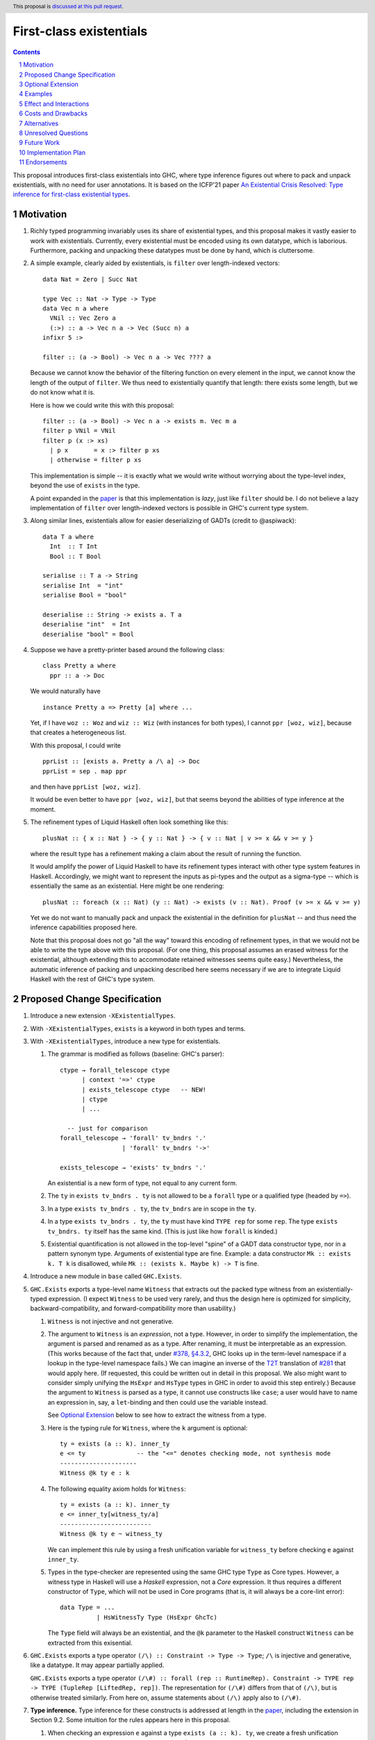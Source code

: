 First-class existentials
========================

.. author:: Richard Eisenberg
.. date-accepted::
.. ticket-url::
.. implemented::
.. highlight:: haskell
.. header:: This proposal is `discussed at this pull request <https://github.com/ghc-proposals/ghc-proposals/pull/473>`_.
.. contents::
.. sectnum::

This proposal introduces first-class existentials into GHC, where type
inference figures out where to pack and unpack existentials, with no need
for user annotations. It is based on the ICFP'21 paper `An Existential
Crisis Resolved: Type inference for first-class existential types <https://richarde.dev/papers/2021/exists/exists.pdf>`_.

.. _paper: https://richarde.dev/papers/2021/exists/exists.pdf
.. _`#270`: https://github.com/ghc-proposals/ghc-proposals/pull/270
.. _`#378`: https://github.com/ghc-proposals/ghc-proposals/pull/378
.. _`#285`: https://github.com/ghc-proposals/ghc-proposals/blob/master/proposals/0285-no-implicit-binds.rst
.. _`#281`: https://github.com/ghc-proposals/ghc-proposals/blob/master/proposals/0281-visible-forall.rst
.. _T2T: https://github.com/ghc-proposals/ghc-proposals/blob/master/proposals/0281-visible-forall.rst#t2t-mapping
.. _`#17934`: https://gitlab.haskell.org/ghc/ghc/-/issues/17934

Motivation
----------

1. Richly typed programming invariably uses its share of existential types,
   and this proposal makes it vastly easier to work with existentials.
   Currently, every existential must be encoded using its own datatype,
   which is laborious. Furthermore, packing and unpacking these datatypes
   must be done by hand, which is cluttersome.

   .. _filter:

#. A simple example, clearly aided by existentials, is ``filter`` over
   length-indexed vectors::

     data Nat = Zero | Succ Nat

     type Vec :: Nat -> Type -> Type
     data Vec n a where
       VNil :: Vec Zero a
       (:>) :: a -> Vec n a -> Vec (Succ n) a
     infixr 5 :>

     filter :: (a -> Bool) -> Vec n a -> Vec ???? a

   Because we cannot know the behavior of the filtering function on every
   element in the input, we cannot know the length of the output of ``filter``.
   We thus need to existentially quantify that length: there exists some length,
   but we do not know what it is.

   Here is how we could write this with this proposal::

     filter :: (a -> Bool) -> Vec n a -> exists m. Vec m a
     filter p VNil = VNil
     filter p (x :> xs)
       | p x       = x :> filter p xs
       | otherwise = filter p xs

   This implementation is simple -- it is exactly what we would write
   without worrying about the type-level index, beyond the use of ``exists``
   in the type.

   A point expanded in the `paper`_ is that this implementation is *lazy*,
   just like ``filter`` should be. I do not believe a lazy implementation
   of ``filter`` over length-indexed vectors is possible in GHC's current
   type system.

#. Along similar lines, existentials allow for easier deserializing of
   GADTs (credit to @aspiwack)::

     data T a where
       Int  :: T Int
       Bool :: T Bool

     serialise :: T a -> String
     serialise Int  = "int"
     serialise Bool = "bool"

     deserialise :: String -> exists a. T a
     deserialise "int"  = Int
     deserialise "bool" = Bool

#. Suppose we have a pretty-printer based around the following class::

     class Pretty a where
       ppr :: a -> Doc

   We would naturally have ::

     instance Pretty a => Pretty [a] where ...

   Yet, if I have ``woz :: Woz`` and ``wiz :: Wiz`` (with instances for
   both types), I cannot ``ppr [woz, wiz]``, because that creates a
   heterogeneous list.

   With this proposal, I could write ::

     pprList :: [exists a. Pretty a /\ a] -> Doc
     pprList = sep . map ppr

   and then have ``pprList [woz, wiz]``.

   It would be even better to have ``ppr [woz, wiz]``, but that seems
   beyond the abilities of type inference at the moment.

#. The refinement types of Liquid Haskell often look something like this::

     plusNat :: { x :: Nat } -> { y :: Nat } -> { v :: Nat | v >= x && v >= y }

   where the result type has a refinement making a claim about the result
   of running the function.

   It would amplify the power of Liquid Haskell to have its refinement types
   interact with other type system features in Haskell. Accordingly, we might
   want to represent the inputs as pi-types and the output as a sigma-type --
   which is essentially the same as an existential. Here might be one rendering::

     plusNat :: foreach (x :: Nat) (y :: Nat) -> exists (v :: Nat). Proof (v >= x && v >= y)

   Yet we do not want to manually pack and unpack the existential in the
   definition for ``plusNat`` -- and thus need the inference capabilities proposed
   here.

   Note that this proposal does not go "all the way" toward this encoding of
   refinement types, in that we would not be able to write the type above with
   this proposal. (For one thing, this proposal assumes an erased witness for the
   existential, although extending this to accommodate retained witnesses seems
   quite easy.) Nevertheless, the automatic inference of packing and unpacking
   described here seems necessary if we are to integrate Liquid Haskell with the
   rest of GHC's type system.

Proposed Change Specification
-----------------------------

1. Introduce a new extension ``-XExistentialTypes``.

#. With ``-XExistentialTypes``, ``exists`` is a keyword in both
   types and terms.

#. With ``-XExistentialTypes``, introduce a new type for existentials.

   1. The grammar is modified as follows (baseline: GHC's parser)::

        ctype → forall_telescope ctype
              | context '=>' ctype
              | exists_telescope ctype   -- NEW!
              | ctype
              | ...

          -- just for comparison
        forall_telescope → 'forall' tv_bndrs '.'
                         | 'forall' tv_bndrs '->'

        exists_telescope → 'exists' tv_bndrs '.'

      An existential is a new form of type, not equal to any current form.

   #. The ``ty`` in ``exists tv_bndrs . ty`` is not allowed to be a
      ``forall`` type or a qualified type (headed by ``=>``).

   #. In a type ``exists tv_bndrs . ty``, the ``tv_bndrs`` are in scope
      in the ``ty``.

   #. In a type ``exists tv_bndrs . ty``, the ``ty`` must have kind
      ``TYPE rep`` for some ``rep``. The type ``exists tv_bndrs. ty`` itself
      has the same kind. (This is just like how ``forall`` is kinded.)

   #. Existential quantification is not allowed in the top-level "spine" of
      a GADT data constructor type, nor in a pattern synonym type. Arguments
      of existential type are fine. Example: a data constructor ``Mk :: exists k. T k``
      is disallowed, while ``Mk :: (exists k. Maybe k) -> T`` is fine.

#. Introduce a new module in ``base`` called ``GHC.Exists``.

#. ``GHC.Exists`` exports a type-level name ``Witness`` that extracts
   out the packed type witness from an existentially-typed expression.
   (I expect ``Witness`` to be used very rarely, and thus the design here
   is optimized for simplicity, backward-compatibility, and forward-compatibility
   more than usability.)

   1. ``Witness`` is not injective and not generative.

   #. The argument to ``Witness`` is an *expression*, not a type. However, in order
      to simplify the implementation, the argument is parsed and renamed as
      as a type. After renaming, it must be interpretable as an expression.
      (This works because of the fact that, under `#378, §4.3.2 <https://github.com/ghc-proposals/ghc-proposals/blob/master/proposals/0378-dependent-type-design.rst#changes-to-support-dependent-types>`_,
      GHC looks up in the term-level namespace if a lookup in the type-level namespace
      fails.)
      We can imagine an inverse of the T2T_ translation of `#281`_ that would apply
      here. (If requested, this could be written out in detail in this proposal.
      We also might want to consider simply unifying the ``HsExpr`` and ``HsType``
      types in GHC in order to avoid this step entirely.)
      Because the argument to ``Witness`` is parsed as a type, it cannot use constructs
      like ``case``; a user would have to name an expression in, say, a ``let``-binding
      and then could use the variable instead.

      See `Optional Extension`_ below to see how to extract the witness from a type.

   #. Here is the typing rule for ``Witness``, where the ``k`` argument is optional::

        ty = exists (a :: k). inner_ty
        e <= ty              -- the "<=" denotes checking mode, not synthesis mode
        ---------------------
        Witness @k ty e : k

   #. The following equality axiom holds for ``Witness``::

        ty = exists (a :: k). inner_ty
        e <= inner_ty[witness_ty/a]
        -------------------------
        Witness @k ty e ~ witness_ty

      We can implement this rule by using a fresh unification variable
      for ``witness_ty`` before checking ``e`` against ``inner_ty``.

   #. Types in the type-checker are represented using the same GHC type ``Type``
      as Core types. However, a witness type in Haskell will use a *Haskell*
      expression, not a *Core* expression. It thus requires a different constructor
      of ``Type``, which will not be used in Core programs (that is, it will always
      be a core-lint error)::

        data Type = ...
                  | HsWitnessTy Type (HsExpr GhcTc)

      The ``Type`` field will always be an existential, and the ``@k`` parameter
      to the Haskell construct ``Witness`` can be extracted from this exisential.

#. ``GHC.Exists`` exports a type operator ``(/\) :: Constraint -> Type -> Type``;
   ``/\`` is injective and generative, like a datatype. It may appear partially
   applied.

   ``GHC.Exists`` exports a type operator ``(/\#) :: forall (rep :: RuntimeRep). Constraint -> TYPE rep -> TYPE (TupleRep [LiftedRep, rep])``.
   The representation for ``(/\#)`` differs from that of ``(/\)``, but is otherwise treated similarly.
   From here on, assume statements about ``(/\)`` apply also to ``(/\#)``.

#. **Type inference.** Type inference for these constructs is addressed at length in the paper_, including
   the extension in Section 9.2. Some
   intuition for the rules appears here in this proposal.

   1. When checking an expression ``e`` against a type ``exists (a :: k). ty``, we create a fresh unification
      variable ``α :: k`` and check ``e`` against ``ty[α/a]``. (This is reflected in rule ``Gen`` at the top
      of Fig. 4 of the paper_.) Here is the rule, with desugaring into Core (referencing new Core constructs
      introduced below)::

        (α :: k) fresh
        Γ ⊢ e <= ty[α/a] ~> e'
        -----------------------------------------------
        Γ ⊢ e <= exists (a :: k). ty ~> Pack α e' a ty

   #. When checking an expression ``e`` against a type ``C /\ ty``, continue by checking ``e`` against ``ty``,
      emitting ``C`` as a wanted. That is, we must be able to satisfy the constraint ``C`` in order to accept
      ``e`` as type ``C /\ ty``. (This is reflected in rule ``GenQualified`` in Fig. 11 of the paper_.) ::

        Γ ⊩ C ~> dict
        Γ ⊢ e <= ty ~> e'
        ----------------------------------------
        Γ ⊢ e <= C /\ ty ~> Mk/\ @C @ty dict e'

   #. When inferring the type of an expression ``e``, if that type is ``exists (a :: k). ty``, then rewrite
      that type to become ``ty[Witness @k (exists (a :: k). ty) e/a]``. (This is rule ``IExist`` in Fig. 5
      of the paper_.) ::

        Γ ⊢ e => exists (a :: k). ty ~> e'
        -------------------------------------------
        Γ ⊢ e => ty[Witness @k ty e / a] ~> Open e'

   #. When inferring the type of an expression ``e``, if that type is ``C /\ ty``, then rewrite that
      type to become ``ty`` and assume ``C`` as a given, available for use anywhere in the innermost
      case-match or lambda, including invisible lambdas as introduced in the argument to a function
      with a higher-rank type. (This is rule ``IGiven`` in Fig. 11 of the paper_.) Use of such a given
      may have a surprising influence on runtime behavior, see Ambiguity_, below. ::

        Γ ⊢ e => C /\ ty ~> e'   -- adding C to the environment not modeled here
        ----------------------
        Γ ⊢ e => ty ~> sndC e'

      See also the ``toVec`` example `below <#toVec>`_.

   #. When inferring the type of a ``let`` expression, substitute the bound term variables appearing in
      the type of the expression with their known right-hand sides. (This is rule ``Let`` in Fig. 4 of the
      paper_.) See an `example <#let-subst>`_ below. This is necessary in order to ensure that types do
      not mention out-of-scope term variables. However, the approach in the paper is insufficient
      to handle recursive ``let``\ s, so we do this::

        Γ ⊢ e1 => t1 ~> e1'
        Γ, x:t1 ⊢ e2 <=> t2 ~> e2'
        y fresh
        --------------------------------------------------------------------
        Γ ⊢ let x = e1 in e2 <=> t2[let y = e1 in y/x] ~> let x = e1' in e2'

      Though the rule is stated with only one variable, we can generalize this straightforwardly
      to handle multiple variables, tuples in the body of the ``let``. See the corresponding
      `core rule <#let-core-rule>`_ for more info.

   #. When inferring the type of a lambda-expression or ``case``, we existentially quantify over
      any ``Witness`` type in the result that mentions a locally bound variable. (Otherwise, the type
      of the construct would mention an out-of-scope term variable.)

      (See the paper for the typing rule. This is ``iAbs`` in Fig. 4. Elaboration is ``Elab-iAbs`` in Appendix
      A of the extended version of the paper. See also the relevant `example <#existential-wrapping>`_.)

#. ``GHC.Exists`` exports ::

     discardEvidence :: (() => c /\ a) -> a
     discardEvidence x = x

   This function effectively prevents the evidence for ``c`` from being used. Note that
   it has a (trivially) higher-rank type, so that GHC introduces an invisible lambda around
   its argument. Without this invisible lambda, the given would "escape" and be usable.

   The ``discardEvidence`` function itself is completely ordinary and could be defined by
   users, but the small unexpected twist in its type (and its general usefulness) suggests
   it should be ``GHC.Exists``.

#. **Core language.** There are several modifications to the Core language necessary to
   support this proposal. The notes here echo the design in the paper_, Section 5.

   1. The ``exists`` type would need to be added to Core as a new constructor of ``Type``::

        | ExistsTy TyVar Type
          -- typing rule:
          -- Γ ⊢ ki : Type
          -- Γ, tv:ki ⊢ inner_ty : TYPE rep
          -- tv # rep
          -- ------------------------------------
          -- Γ ⊢ ExistsTy (tv:ki) inner_ty : TYPE rep

   #. The ``Witness`` type would need to be added to Core as a new constructor of ``Type``::

        | WitnessTy CoreExpr
          -- typing rule:
          -- Γ ⊢ e : exists (a :: ki). inner_ty
          -- --------------------
          -- Γ ⊢ WitnessTy e : ki

      Note that this embeds expressions in types.

   #. While packing and opening existentials is implicit in Haskell, it is explicit in Core,
      using these two new constructors of ``Expr b``::

        | Pack Type (Expr b) TyVar Type
          -- typing rule:
          -- Γ ⊢ witness_ty : ki
          -- Γ ⊢ exists (bound_tv :: ki). inner_ty : TYPE rep
          -- Γ ⊢ expr : inner_ty[witness_ty/bound_tv]
          -- -----------------------------------------------------------------------
          -- Γ ⊢ Pack witness_ty expr (bound_tv:ki) inner_ty : exists bound_tv. inner_ty

        | Open (Expr b)
          -- typing rule:
          -- Γ ⊢ expr : exists (a :: k). inner_ty
          -- -------------------------------------------------------------------------
          -- Γ ⊢ Open expr : inner_ty[Witness @k (exists (a :: k). inner_ty) expr / a]

      These typing rule are ``CE-Pack`` and ``CE-Open`` from Fig. 7 of the paper_.

   #. Constructs in Core that bind terms need to update their typing rules to check for
      skolem escape. For example, here is the updated rule for lambda::

        Γ ⊢ ty1 : TYPE rep
        rep is a monomorphic representation
        Γ, (var:ty1) ⊢ expr : ty2
        var # ty2            -- this is the new check
        ------------------------------
        Γ ⊢ Lam (var:ty1) expr : ty1 -> ty2

      Similar changes will be necessary for case alternatives. See ``CE-Abs``
      in Fig. 7 of the paper_.

      .. _let-core-rule:

   #. The typing rule for ``Let`` would have to be changed to use a substitution in the type,
      just like in Haskell::

        Γ, binds ⊢ e : t
        --------------------------------------------------------------------
        Γ ⊢ Let binds e : t[πi (Let binds (mkTuple boundVars)) / boundVar_i]

      The idea in this rule is that, suppose the ``Let`` binds ``x`` and ``y`` (in a mutually
      recursive way). Then, we substitute ``fst (Let binds (x, y))`` for ``x`` and
      ``snd (Let binds (x, y))`` for ``y``.

   #. We need to add a new coercion form to allow for an interpretation for ``Witness``.
      This would be the new constructor for ``Coercion``::

        | WitnessPackCo Type CoreExpr TyVar Type
          -- typing rule:
          -- Γ ⊢ Pack witness_ty expr (bound_tv:ki) inner_ty : exists (bound_tv :: ki). inner_ty
          -- ------------------------------------------------------------------------------------------------------------------------
          -- Γ ⊢ WitnessPackCo witness_ty expr (bound_tv:ki) inner_ty : Witness witness_ty expr (bound_tv:ki) inner_ty ~# witness_ty

      See ``CG-ProjPack`` from Fig. 7 of the paper_.

   #. Several new coercion forms are necessary in order to support ``liftCoSubst``.
      These are all added to ``Coercion``::

        | ExistsCo TyVar Coercion    -- lifts ExistsTy
        | WitnessCo ExprCoercion     -- lifts WitnessTy

        data ExprCoercion                -- witnesses the equality between two expressions
          = GReflEC CoreExpr CoercionR
            -- typing rule:
            -- Γ ⊢ expr |> co : ty
            -- ------------------------------------------
            -- Γ ⊢ GReflEC expr co : expr ~ (expr |> co)

          | TransformEC CoreExpr CoreExpr String
            -- typing rule:
            -- Γ ⊢ e1 : ty
            -- Γ ⊢ e2 : ty
            -- --------------------------------------
            -- Γ ⊢ TransformEC e1 e2 reason : e1 ~ e2

      The ``TransformEC`` form allows us to create coercions witnessing the equality of
      any two expressions. The idea is that we use this when we need to prove that an
      optimization GHC performs is sound. We put the name of the optimization in the
      carried string. Perhaps in the future, this will become more principled.

   #. The ``InstCo`` and ``NthCo`` coercion forms now work on ``ExistsTy`` analogously
      to how they work on ``ForAllTy``.

   #. There is no way to decompose a ``WitnessCo`` or an ``ExprCoercion``.
      This stops the generality of ``TransformEC`` from "leaking" other type
      equalities.

   #. Suppose ``f args :: C /\ ty`` and the constraint ``C`` is used. GHC will then
      generate bindings that look like ::

        let result :: C /\ ty
            result = f args

            dictC :: C
            dictC = fstC result   -- fstC :: forall c ty. c /\ ty -> c

      in its evidence bindings. Note the separate binding for ``result``. This will
      mean that multiple uses of ``f args`` in the body of a function will get commoned
      up during optimization. This is important in order to avoid unexpected repeated
      evaluation of ``f args`` due to the use of ``C``.

   .. _Ambiguity:

#. **Ambiguity.** When a function call ``f args`` returns a dictionary (with ``/\``),
   any use of that dictionary will require evaluating ``f args``. If multiple such
   expressions return dictionaries of the same type (and the dictionary gets used),
   it is now unclear which expression to evaluate. Here is a contrived example::

     manufacture :: forall a. Int -> Show a /\ ()
     manufacture = ...

     ambig :: forall a. a -> String
     ambig x = let () = manufacture @a 1
                   () = manufacture @a 2
               in show x

   The use of ``show x`` requires a ``Show a`` dictionary, but there are two possible
   such dictionaries: one in the result of ``manufacture @a 1`` and the other in the
   result of ``manufacture @a 2``. Even if these dictionaries are computationally
   identical (that is, coherent), the two calls to ``manufacture`` might have different
   side effects (such as running time or exceptions thrown). Interestingly, neither call to
   ``manufacture`` would be evaluated without the use of the dictionary, because ``let``
   is lazy.

   Accordingly, if there are multiple givens arising from ``/\`` that could solve a wanted,
   we choose none of them. If there are no other ways of solving the wanted, then the
   user's program is rejected. Alternatively, we could work this new flavor of given
   into the scheme outlined in `#17934`_.

#. **Compilation.** The new ``Pack`` and ``Open`` constructs can be erased entirely
   during code generation. This is why the representation of ``exists (a :: k). ty``
   is the same as the representation of ``ty``. This is exactly the same as the treatment
   of ``forall`` and type application.

Optional Extension
------------------

Extend the treatment of existentials to work in types. (Do *not* extend the treatment
of constraints with ``/\``.) This would affect the kind
inference algorithm analogously to the effects on the type inference algorithm above.
The only complication is that we would need ``TWitness`` instead of ``Witness``.
A ``TWitness`` accepts a type, not an expression. (In the glorious future of Dependent
Haskell, ``TWitness`` becomes a synonym for ``Witness``.)

Supporting this feature would require yet more extensions to Core:
* ``PackTy`` and ``OpenTy`` in ``Type``, analogous to ``Pack`` and ``Open`` in ``Expr``.
* ``TWitness`` in ``Type``, analogous to ``Witness``.
* ``TWitnessPackCo`` and ``TWitnessCo`` in ``Coercion``, analogous to ``WitnessPackCo`` and ``WitnessCo``.

I would prefer not to have this extension, but save type-level support for packing
and opening existentials until we have proper dependent types.

Examples
--------

1. See the filter_ example, above.

   .. _toVec:

#. ::

     toVec :: [a] -> exists n. KnownNat n /\ Vec n a
     toVec []     = VNil
     toVec (x:xs) = x :> toVec xs

     -- NB: requires inputs to have the same length
     zipWithV :: (a -> b -> c) -> Vec n a -> Vec n b -> Vec n c
     zipWithV = ...

     -- from GHC.TypeLits:
     sameNat :: forall a b proxy1 proxy2. (KnownNat a, KnownNat b) => proxy1 a -> proxy2 b -> Maybe (a :~: b)

     -- returns first argument iff its length matches that of the second, in O(1) time
     sameLengthAs :: forall m n a b. (KnownNat m, KnownNat n) => Vec m a -> Vec n b -> Maybe (Vec n a)
     sameLengthAs v1 _ = do Refl <- sameNat @m @n Proxy Proxy
                            return v1

     frob :: (a -> b -> c) -> [a] -> [b] -> exists n. Maybe (Vec n c)
     frob f as bs = do let as' = toVec as
                           bs' = toVec bs   -- we need the KnownNat constraints from these calls to
                                            -- toVec to be available for sameLength. Thus, changing
                                            -- to `bs' = case () of _ -> toVec bs` would not work,
                                            -- because constraints from /\ float out only to the
                                            -- nearest enclosing lambda or case.
                       as'' <- sameLengthAs as' bs'
                       return (zipWithV f as'' bs')

#. Imagine this within GHC::

     -- in GHC.Utils.Outputable
     sep :: [SDoc] -> SDoc
     ppr :: Outputable a => a -> SDoc

     pprs :: [exists a. Outputable a /\ a] -> SDoc
     pprs = sep . map (\x -> ppr x)   -- eta-expansion necessary in order to unpack the existential

     someTypecheckingFunction a b c d e f = do ...
                                               traceTc "herald" (pprs [a, b, c, d, e, f])
                                               -- today, we'd need [ppr a, ppr b, ppr c, ppr d, ppr e, ppr f],
                                               -- which is cluttersome.
                                               ...

     -- in Core, because @nomeata asked me to:
     (.) :: forall a b c. (b -> c) -> (a -> b) -> a -> c
     map :: forall a b. (a -> b) -> [a] -> [b]
     pprs :: [exists a. Outputable a /\ a] -> SDoc
     pprs = (.) @[exists a. Outputable a /\ a] @[SDoc] @SDoc
                sep
                (map @(exists a. Outputable a /\ a) @SDoc (\ (x :: exists a. Outputable a /\ a) -> let cpair = Open x in
                                                                                                   ppr @(Witness x) @$(fstC cpair) (sndC cpair)))
       -- fstC extracts out the dictionary from /\
       -- sndC extracts out the payload from /\
       -- @$ denotes dictionary application

#. These pairs are interchangeable (ignoring the possibility of type applications) (credit to @Icelandjack)::

     length :: forall a. [a] -> Int
            :: (exists a. [a]) -> Int

     length :: forall f a. Foldable f => f a -> Int
            :: (exists f a. Foldable f /\ f a) -> Int

     const :: forall a b. a -> b -> a
           :: forall a. a -> (exists b. b) -> a

   That said, I expect we would continue to use the former types rather than the latter, which do
   not seem to offer a benefit.

   .. _existential-wrapping:

#. Example around the existential wrapping in lambda and ``case``::

     f xs = toVec xs
       -- naively, this would infer f :: [a] -> Vec (Witness (exists n. Vec n a) (toVec xs)) a,
       -- which mentions out-of-scope xs. Instead, it will actually infer f :: [a] -> exists b. Vec b a,
       -- quite happily.

   .. _let-subst:

#. Example around substituting the result of a ``let``::

     mk :: Bool -> exists a. (a, a -> Int)
     example = (let x = mk True in snd x) (fst (mk True))

   Without the substitution, that would not type-check.

Effect and Interactions
-----------------------

1. Programming with existentials is now straightforward and uncluttered. This
   would, in turn, make it easier to write programs with more compile-time
   verification of invariants.

#. Existential quantification can be erased. Currently it requires boxing, and so
   using an existential may have an impact on the running time of a program.
   It is a goal of mine that extra compile-time verification should never have
   a cost at run-time, and this gets us one step closer to that goal.

#. Laziness can be preserved. Currently, operating on existentially quantified values
   requires forcing them. This is important in applications like ``filter``.

#. With these existentials in place, it is a small step to allow existentials in newtypes,
   finally addressing long-time feature request `#1965 <https://gitlab.haskell.org/ghc/ghc/-/issues/1965>`_.

#. With either this feature or existential newtypes, a few library types that are currently
   datatypes could be converted to newtypes. (Example: convert
   ``data SomeTypeRep where SomeTypeRep :: forall k (a :: k). TypeRep a -> SomeTypeRep`` to
   become ``newtype SomeTypeRep = SomeTypeRep (exists k (a :: k). TypeRep a)``.) This would
   give a performance improvement to users who do not use this feature directly.

#. This proposal does not currently interact with datatype-based existentials (as they have
   existed since the inclusion of GADTs in GHC). It might be desirable for ``Witness`` to work
   on legacy existentials. However, this is left as future work.

#. This proposal depends on the behavior from `#378`_ around namespace lookup.
   Other than perhaps a change in error messages, this change does not affect
   the set of programs that GHC accepts or the meanings of any program. In
   particular, this rule does *not* change GHC's implicit binding of unbound
   type-level lower-case names. To trigger the new behavior, the lower-case
   name would be used in a context where there is no implicit binding, such as
   in a signature with an explicit ``forall`` (according to the forall-or-nothing
   rule) or with ``-XNoImplicitForAll`` from `#285`_.

#. Because expressions now appear in types, any transformation GHC makes on
   terms (i.e. optimizations) might now change types. (Specifically, if the
   expression in an ``Open`` expression is optimized, its type changes.) GHC
   would then have to relate the old expression with the new one via a
   ``TransformEC`` expression-coercion -- which is why that constructor is
   so general. (It is used essentially to assert the correctness of the
   optimization.)

   One particular wrinkle is that the optimization may eliminate the usage
   of some free variable, and then the expression might be subject to floating.
   Because of the ability to substitute in the types of a ``let`` expression,
   the appearance of a locally bound variable in a ``TransformEC`` need not
   stop floating. Just float out and replace the variable with its right-hand
   side.

#. The new skolem-escape premise to the typing rule for lambdas will have
   to be respected as GHC optimizes programs. In particular, GHC sometimes
   lambda-lifts, and so this side condition will have to be checked; if it's
   not satisfied, then GHC may have to add a ``Pack`` in order to "hide" a
   variable that's falling out of scope. This does not seem hard to check or
   recover from, but it is something in this proposal that will effect other
   parts of GHC.

#. This proposal includes adding ``HsWitnessTy :: Type -> HsExpr GhcTc -> Type``
   as a data constructor of ``Type``. This could have deleterious effects
   on the module system within GHC, forcing a dependency from the core language
   on the Haskell syntax tree. An alternative implementation approach would
   be to separate ``TcType`` (the types used in the type-checker) from ``Type``
   (Core types). (Right now, we have ``type TcType = Type``.) Then, ``TcType``
   would have the new constructor, and ``Type`` would be unsullied. Separating
   ``TcType`` from ``Type`` would have other happy effects, fully separating
   proper Core ``TyVar``\ s from type-checker ``TcTyVar``\ s. We might also
   imagine adding more information to ``TcType`` to allow it to pretty-print
   according to how a user entered a type (e.g. print ``Int `Either` Bool``
   if that's what the user wrote; we cannot do this now).

Costs and Drawbacks
-------------------

1. This is a significant change, including somewhat invasive changes to Core,
   with expression variables appearing in types. The paper_ proves that these
   changes are type-safe, but changing Core is always a reason for pause.

#. No language has a feature like this yet. It is possible that it will not
   be so easy to use in practice. It may take an iteration or two before we
   settle on just the right presentation to users.

..
    This proposal includes no way of eta-expanding an existential. For example,
    if I know that ``expr :: (a, b)``, then I can rewrite ``expr`` as
    ``(fst expr, snd expr)``. If I know that ``expr :: Bool``, then I can
    rewrite ``expr`` as ``if expr then True else False`` or ``case expr of True -> True; False -> False``.
    On the other hand, if I know that ``expr :: exists a. ty``,

#. A key step in the proof that this all holds water is that Haskell is a
   *pure* language. This is necessary when we assert reflexivity of type
   equality. Suppose we have ::

     mk :: Bool -> exists a. (a, a -> Int)
     mk True  = (5, id)
     mk False = (False, \ b -> if b then 1 else 0)

   and I have ``x :: Witness (exists a. (a, a -> Int) (mk (some big expression))``. If
   ``some big expression`` were sometimes ``True`` and sometimes ``False``, then ``x``
   does not know what type it has, and we could coerce between ``Int`` and ``Bool``: bad.
   Haskell's purity saves us from this dire fate.

   However, of course, Haskell isn't purely pure. The fact that type safety
   now depends on purity (instead of the usual situation: purity resting upon
   type safety\ :sup:`[induction principle needed]`) means that the usual
   sources of impurity can cause fresh havoc. Let's look at them:

   1. *Non-termination.* What if ``expr`` in ``Witness (exists a. ty) expr`` fails
      to terminate? No problem. We can extract its witness in finite time, and even
      build expressions of that type. In other words ``Witness (exists a. ty) expr``
      is still a completely valid type. This works because types are erased, anyway,
      and so the actual type packed (at t=infinity) in ``expr`` is unnecessary
      in order to make any decisions at compile-time or run-time.

   #. *Exceptions.* What if ``expr`` in ``Witness (exists a. ty) expr`` throws
      an exception during evaluation? No problem, for the same reason that
      non-termination is no problem. After all, we can view an exception as a
      special case of non-termination, where the computer does you the courtesy
      of informing you of a problem in finite time.

   #. ``unsafePerformIO``. This one is actually problematic. If ``some big expression``
      in the little example above is non-deterministic (say, through a use
      of ``unsafePerformIO``), then
      ``snd (mk (some big expression)) (fst (mk (some big expression)))``
      might apply a function expecting an ``Int`` to a ``Bool`` value.
      That's bad. This doesn't technically make ``unsafePerformIO``
      less safe than it was previously, because you can use it to
      implement ``unsafeCoerce`` by using polymorphic references.
      That said, the treatment of existentials proposed here widens
      the hole in the type system somehow.


Alternatives
------------

1. The current proposal allows the argument to ``Witness`` to be an arbitrary
   expression. We could imagine a restriction requiring this to be a variable,
   not an expression. This would mean that users would have to manually bind
   the results of function calls that return existentials.

   I do not favor this restriction, but it is plausible.

#. We could imagine just adding ``exists`` without ``/\`` (using e.g. ``Dict``
   to accomplish the goal of ``/\``). However, I think these features go nicely
   together: would we want ``forall`` without ``=>``?

#. Is ``/\`` a bad name? It has a name-clash with the widely used ``lattices``
   package (though that package uses the name in the term-level namespace), and
   it looks symmetrical, though it is not. An alternative might be ::

     SuchThat :: Type -> Constraint -> Type

   expected to be used infix. This would mean we have e.g.
   ``pprs :: [exists a. a `SuchThat` Outputable a] -> SDoc``. I don't love that
   the ordering between the constraint and the type is opposite to that of ``=>``,
   but maybe that's OK.

   Other ideas proposed on the GitHub thread:

   * ``//\`` (where the double-slash is meant to evoke the two lines of the ``=`` in ``=>``)
   * ``=/\`` (the equals comes from ``=>`` again)
   * ``=&``

#. An alternative approach to having expressions in ``Witness`` (scary! expressions in types!)
   would be to have only expression *variables* in ``Witness``. However, given the type of
   ``Open``, this would also mean that ``Open`` would be restricted to take only variables.
   In turn, this means that we lose a notion of substitution over expressions: we no longer
   can understand Core via a simple operational semantics, stepping one expression to
   another.

   Worse, this doesn't actually solve the problem of expressions in types.
   Suppose we have the expression ``(let y = expr in \ x -> ... Open y ...) 5``.
   Inlining ``y`` will allow for β-reduction. But we can't substitute in the
   ``Open``, so we get ``(\ x -> ... let y = expr in Open y ...) 5``. But what
   is the type of ``let y = expr in Open y``? The naive answer of
   ``Witness y`` is no good, because ``y`` is out of scope outside the ``let``.
   The only answer is ``Witness expr``, but that's no good, because we wanted to eliminate
   expressions in types, and that's an expression in a type.

   So, this approach would have to carefully keep the ``let`` far enough away from the
   ``Open`` so that the type of the body of the ``let`` does not mention any of the
   variables bound by the ``let``. At this point, though, we've simply invented
   an ``unpack`` operation, which must be placed high enough in the syntax tree
   to cover all the places where the unpacked existential witness is used.

   Let's explore ``unpack`` a bit. If GHC used ``unpack`` instead of ``open``, then
   it would have to infer where in the syntax tree to put the ``unpack``. Suppose it
   could do so, perhaps just by giving the ``unpack`` as large a scope as possible.
   Now, though, we have to make absolutely sure that ``unpack`` is *lazy*, because we're
   inserting it automatically. Furthermore, we would need the construct to be lazy
   to get some of the advantages of the approach proposed here (namely, the ``filter``
   example). I don't know how to design a lazy ``unpack`` and prove it type-safe.
   In the process of writing the paper, we considered this alternative, but deemed
   it too hard a route. See Aside 1 (page 4) in the paper_.

   Is lazy ``unpack`` possible? Perhaps. Would it keep expressions out of types?
   Yes. Yet it seems less flexible than the approach described here, where existentials
   can simply be opened where they need to be, without any advanced directive.


Unresolved Questions
--------------------

1. Should this happen before or after we have dependent types? Maybe the effort put
   into designing/implementing this would be better spend doing dependent types.
   I think this is largely orthogonal to dependent types; it's not clear which one
   would be easier to implement first. I think this one is easier, and could plausibly
   let us gain experience with expressions in types without the major changes inherent
   in supporting dependent types in full, but it's not obvious.

Future Work
-----------

1. An earlier version of this proposal had these extra rules around type inference:

   1. When trying to satisfy a class constraint ``[W] C (exists (a :: k). ty)``, instead solve
      ``[W] forall (a :: k). C ty``. For multi-parameter type classes, apply this treatment one
      argument at a time. Note that this treatment applies to ``~``, which is solved like any
      other type class (recall that lifted ``~`` is distinct from unlifted ``~#``, to which this
      treatment does not apply).

   #. When trying to satisfy a class constraint ``[W] C (C' /\ ty)``, instead solve
      ``[W] C' => C ty``. That is, assume ``C'`` as a given and then solve ``[W] C ty``.
      For multi-parameter type classes, apply this treatment one argument at a time.

   Sadly, they don't work, because not every class is amenable to this treatment. Take ``Eq`` for
   example::

     class Eq a where
       (==) :: a -> a -> Bool

   We can prove ``forall a. Eq (Const Int a)``.  Can we then prove ``Eq (exists a. Const Int a)``? Absolutely
   not. We can see this more clearly
   if we look at the instantiated type of ``(==)``:
   ``(==) :: (exists a. Const Int a) -> (exists a. Const Int a) -> Bool``. The problem is that the ``a``
   parameter to the two arguments to ``(==)`` might be *different*. So, even though I can construct
   ``(==) :: Const Int alpha -> Const Int alpha -> Bool`` for any fixed ``alpha``, I cannot do so
   if the two arguments have *different* types. And so we're hosed.

   The treatment for ``/\`` fails in a broadly similar way: whether or not we can do the inference
   trick written above depends on the methods (and superclasses) of the class we're inspecting.

   Thus, this idea is left as future work, to identify under what conditions (on the class constraint
   ``C``) either of these rules is valid and then to apply them only when valid.

#. The proposed ``exists`` erases the existential witness. What if we want to keep
   it around, as suggested on `GitHub <https://github.com/ghc-proposals/ghc-proposals/pull/473#issuecomment-991433531>`_? I propose not solving this problem now, but instead
   returning to it when we figure out exactly how to make ``forall`` relevant. Is it
   worthwhile reserving a keyword though? An alternative would be to have some marker
   on the bound variable to indicate its relevance (this could work for ``forall`` too,
   meaning we wouldn't have to introduce the ``foreach`` keyword).

   The GitHub trail has a number of suggested keywords, such as
   * ``forone``
   * ``for_one``
   * ``thereis``
   * ``hereis``

#. Integrate the approach to existentials here with datatype-based existentials, including
   allowing existential quantification in newtypes and record-projection from data constructors
   that bind (and use) existential variables. This part is left for the future so that we
   gain experience with the new types in a syntactic extension to the language instead of
   changing features that have been in the language for years.

Implementation Plan
-------------------

I will implement.

Endorsements
-------------

Add yourself here, please!